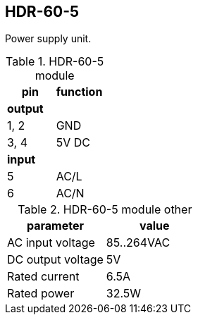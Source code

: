 // The author disclaims copyright to this document.
== HDR-60-5

Power supply unit.

.HDR-60-5 module
[cols=1;1]
|===
| pin  | function

2+| *output*
| 1, 2 | GND
| 3, 4 | 5V DC

2+| *input*
| 5    | AC/L
| 6    | AC/N
|===

.HDR-60-5 module other
[cols=1;1]
|===
| parameter | value

| AC input voltage | 85..264VAC
| DC output voltage | 5V
| Rated current | 6.5A
| Rated power | 32.5W
|===

